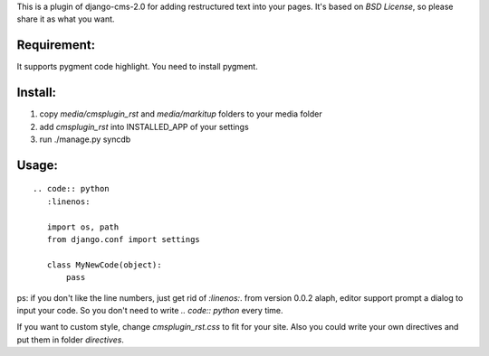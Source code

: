This is a plugin of django-cms-2.0 for adding restructured text into your pages.
It's based on *BSD License*, so please share it as what you want.

Requirement:
----------------------------

It supports pygment code highlight. You need to install pygment.

Install:
----------------------------

1. copy `media/cmsplugin_rst` and `media/markitup` folders to your media folder
2. add `cmsplugin_rst` into INSTALLED_APP of your settings
3. run ./manage.py syncdb

Usage:
-----------------------------

::

  .. code:: python
     :linenos:

     import os, path
     from django.conf import settings

     class MyNewCode(object):
         pass

ps: if you don't like the line numbers, just get rid of `:linenos:`. from 
version 0.0.2 alaph, editor support prompt a dialog to input your code. So you 
don't need to write `.. code:: python` every time.

If you want to custom style, change `cmsplugin_rst.css` to fit for your site. 
Also you could write your own directives and put them in folder `directives`.
